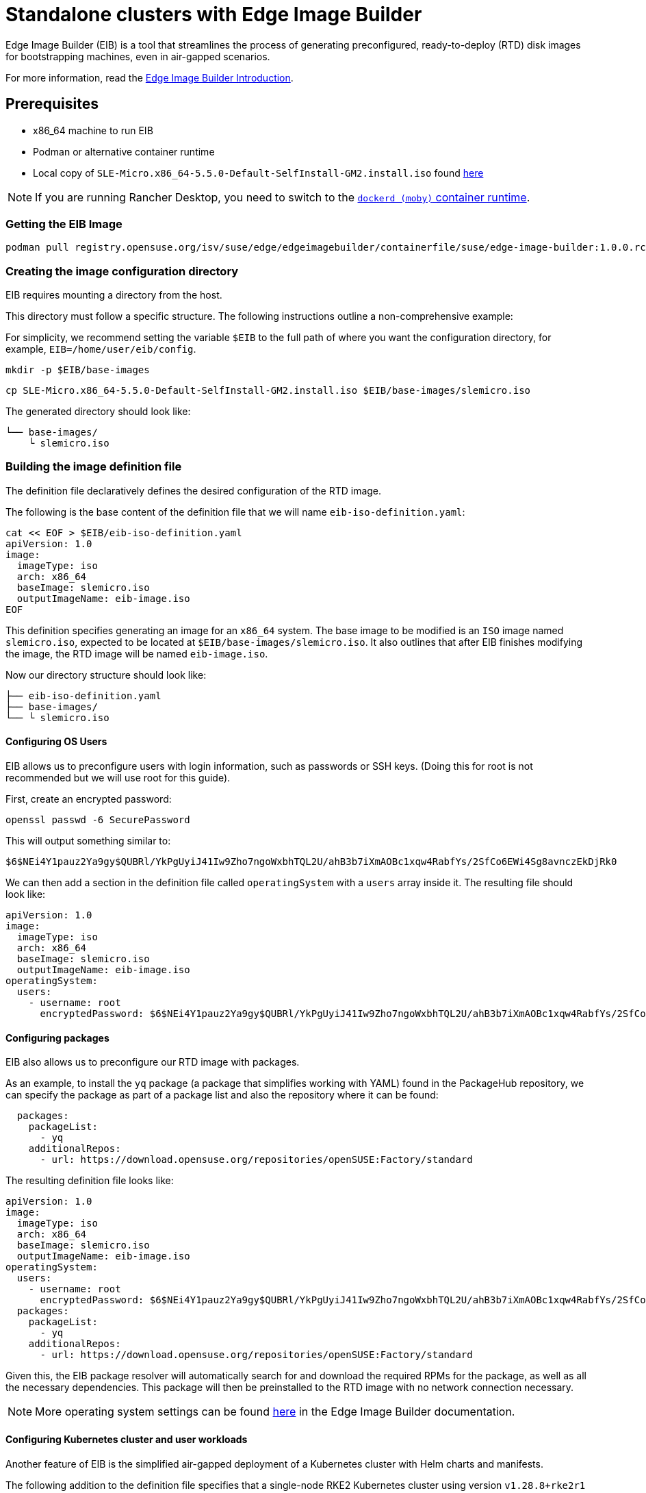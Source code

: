 [#quickstart-eib]
= Standalone clusters with Edge Image Builder
:experimental:

ifdef::env-github[]
:imagesdir: ../images/
:tip-caption: :bulb:
:note-caption: :information_source:
:important-caption: :heavy_exclamation_mark:
:caution-caption: :fire:
:warning-caption: :warning:
endif::[]

Edge Image Builder (EIB) is a tool that streamlines the process of generating preconfigured, ready-to-deploy (RTD) disk images for bootstrapping machines, even in air-gapped scenarios.

For more information, read the <<components-eib,Edge Image Builder Introduction>>.

== Prerequisites

* x86_64 machine to run EIB
* Podman or alternative container runtime
* Local copy of `SLE-Micro.x86_64-5.5.0-Default-SelfInstall-GM2.install.iso` found https://www.suse.com/download/sle-micro/[here]

[NOTE]
====
If you are running Rancher Desktop, you need to switch to the https://docs.rancherdesktop.io/ui/preferences/container-engine/general[`dockerd (moby)` container runtime].
====

=== Getting the EIB Image

```
podman pull registry.opensuse.org/isv/suse/edge/edgeimagebuilder/containerfile/suse/edge-image-builder:1.0.0.rc3
```

=== Creating the image configuration directory

EIB requires mounting a directory from the host.

This directory must follow a specific structure. The following instructions outline a non-comprehensive example:

For simplicity, we recommend setting the variable `$EIB` to the full path of where you want the configuration directory, for example, `EIB=/home/user/eib/config`.

```
mkdir -p $EIB/base-images
```

```
cp SLE-Micro.x86_64-5.5.0-Default-SelfInstall-GM2.install.iso $EIB/base-images/slemicro.iso
```

The generated directory should look like:

[,console]
----
└── base-images/
    └ slemicro.iso
----

=== Building the image definition file

The definition file declaratively defines the desired configuration of the RTD image.

The following is the base content of the definition file that we will name `eib-iso-definition.yaml`:

[,console]
----
cat << EOF > $EIB/eib-iso-definition.yaml
apiVersion: 1.0
image:
  imageType: iso
  arch: x86_64
  baseImage: slemicro.iso
  outputImageName: eib-image.iso
EOF
----

This definition specifies generating an image for an `x86_64` system. The base image to be modified is an `ISO` image named `slemicro.iso`, expected to be located at `$EIB/base-images/slemicro.iso`. It also outlines that after EIB finishes modifying the image, the RTD image will be named `eib-image.iso`.

Now our directory structure should look like:
[,console]
----
├── eib-iso-definition.yaml
├── base-images/
└── └ slemicro.iso
----

==== Configuring OS Users

EIB allows us to preconfigure users with login information, such as passwords or SSH keys. (Doing this for root is not recommended but we will use root for this guide).

First, create an encrypted password:

[,console]
----
openssl passwd -6 SecurePassword
----

This will output something similar to:

[,console]
----
$6$NEi4Y1pauz2Ya9gy$QUBRl/YkPgUyiJ41Iw9Zho7ngoWxbhTQL2U/ahB3b7iXmAOBc1xqw4RabfYs/2SfCo6EWi4Sg8avnczEkDjRk0
----

We can then add a section in the definition file called `operatingSystem` with a `users` array inside it. The resulting file should look like:

[,yaml]
----
apiVersion: 1.0
image:
  imageType: iso
  arch: x86_64
  baseImage: slemicro.iso
  outputImageName: eib-image.iso
operatingSystem:
  users:
    - username: root
      encryptedPassword: $6$NEi4Y1pauz2Ya9gy$QUBRl/YkPgUyiJ41Iw9Zho7ngoWxbhTQL2U/ahB3b7iXmAOBc1xqw4RabfYs/2SfCo6EWi4Sg8avnczEkDjRk0
----

==== Configuring packages

EIB also allows us to preconfigure our RTD image with packages.

As an example, to install the `yq` package (a package that simplifies working with YAML) found in the PackageHub repository, we can specify the package as part of a package list and also the repository where it can be found:

[,yaml]
----
  packages:
    packageList:
      - yq
    additionalRepos:
      - url: https://download.opensuse.org/repositories/openSUSE:Factory/standard
----

The resulting definition file looks like:

[,yaml]
----
apiVersion: 1.0
image:
  imageType: iso
  arch: x86_64
  baseImage: slemicro.iso
  outputImageName: eib-image.iso
operatingSystem:
  users:
    - username: root
      encryptedPassword: $6$NEi4Y1pauz2Ya9gy$QUBRl/YkPgUyiJ41Iw9Zho7ngoWxbhTQL2U/ahB3b7iXmAOBc1xqw4RabfYs/2SfCo6EWi4Sg8avnczEkDjRk0
  packages:
    packageList:
      - yq
    additionalRepos:
      - url: https://download.opensuse.org/repositories/openSUSE:Factory/standard
----

Given this, the EIB package resolver will automatically search for and download the required RPMs for the package, as well as all the necessary dependencies. This package will then be preinstalled to the RTD image with no network connection necessary.

[NOTE]
====
More operating system settings can be found https://github.com/suse-edge/edge-image-builder/blob/main/docs/building-images.md#operating-system[here] in the Edge Image Builder documentation.
====

==== Configuring Kubernetes cluster and user workloads

Another feature of EIB is the simplified air-gapped deployment of a Kubernetes cluster with Helm charts and manifests.

The following addition to the definition file specifies that a single-node RKE2 Kubernetes cluster using version `v1.28.8+rke2r1` should be deployed. It also specifies that version `0.2.2` of `kubevirt` found in the `https://suse-edge.github.io/charts` repository, and the manifest found at `https://k8s.io/examples/application/nginx-app.yaml` should be automatically deployed on the generated RTD image as well.

[,yaml]
----
kubernetes:
  version: v1.28.8+rke2r1
  manifests:
    urls:
      - https://k8s.io/examples/application/nginx-app.yaml
  helm:
    charts:
      - name: kubevirt
        version: 0.2.2
        repositoryName: suse-edge
    repositories:
      - name: suse-edge
        url: https://suse-edge.github.io/charts
----

The resulting full definition file should now look like:
[,yaml]
----
apiVersion: 1.0
image:
  imageType: iso
  arch: x86_64
  baseImage: slemicro.iso
  outputImageName: eib-image.iso
operatingSystem:
  users:
    - username: root
      encryptedPassword: $6$NEi4Y1pauz2Ya9gy$QUBRl/YkPgUyiJ41Iw9Zho7ngoWxbhTQL2U/ahB3b7iXmAOBc1xqw4RabfYs/2SfCo6EWi4Sg8avnczEkDjRk0
  packages:
    packageList:
      - yq
    additionalRepos:
      - url: https://download.opensuse.org/repositories/openSUSE:Factory/standard
kubernetes:
  version: v1.28.8+rke2r1
  manifests:
    urls:
      - https://k8s.io/examples/application/nginx-app.yaml
  helm:
    charts:
      - name: kubevirt
        version: 0.2.2
        repositoryName: suse-edge
    repositories:
      - name: suse-edge
        url: https://suse-edge.github.io/charts
----

[NOTE]
====
Further examples of options such as multi-node deployments, networking, and Helm chart options/values can be seen https://github.com/suse-edge/edge-image-builder/blob/main/docs/building-images.md#kubernetes[here] in the Edge Image Builder documentation.
====


==== Configuring the network
[NOTE]
====
This example is designed for the `default` libvirt network. Other environments may need their own network configuration in order to work.
====

Lastly, for this quick start example, let us set up a network device.

First, create the `network` directory at `$EIB/network`.

```
mkdir $EIB/network
```

Within the `network` directory, create a file named `host1.local.yaml` containing the following:

[,console]
----
cat << EOF > $EIB/network/host1.local.yaml
routes:
  config:
  - destination: 0.0.0.0/0
    metric: 100
    next-hop-address: 192.168.122.1
    next-hop-interface: eth0
    table-id: 254
  - destination: 192.168.122.0/24
    metric: 100
    next-hop-address:
    next-hop-interface: eth0
    table-id: 254
dns-resolver:
  config:
    server:
    - 192.168.122.1
    - 8.8.8.8
interfaces:
- name: eth0
  type: ethernet
  state: up
  mac-address: 34:8A:B1:4B:16:E7
  ipv4:
    address:
    - ip: 192.168.122.50
      prefix-length: 24
    dhcp: false
    enabled: true
  ipv6:
    enabled: false
EOF
----

[NOTE]
====
EIB networking is MAC address-dependent. In the case of virtual machines, you may be able to set the MAC address at boot. For physical machines, you need to know the MAC address ahead of time.
====


// [WARNING]
// ====
// Be sure to specify the correct 
// ====

The resulting file structure should look like:
[,console]
----
├── eib-iso-definition.yaml
├── base-images/
│   └ slemicro.iso
└── network/  
    └ host1.local.yaml
----

This will be turned into the necessary https://github.com/nmstate/nmstate[nmstate] configuration files when the image is built. These files will be automatically applied during the provisioning of the RTD image, resulting in a complete network configuration.

=== Building the image

To build the image, we can run:

[,bash]
----
podman run --rm -it --privileged -v $EIB:/eib \
registry.opensuse.org/isv/suse/edge/edgeimagebuilder/containerfile/suse/edge-image-builder:1.0.0.rc3 \
build --definition-file eib-iso-definition.yaml
----

The output of the command should be similar to:

[,console]
----
Setting up Podman API listener...
Generating image customization components...
Identifier ................... [SUCCESS]
Custom Files ................. [SKIPPED]
Time ......................... [SKIPPED]
Network ...................... [SUCCESS]
Groups ....................... [SKIPPED]
Users ........................ [SUCCESS]
Proxy ........................ [SKIPPED]
Resolving package dependencies...
Rpm .......................... [SUCCESS]
Systemd ...................... [SKIPPED]
Elemental .................... [SKIPPED]
Suma ......................... [SKIPPED]
Downloading file: dl-manifest-1.yaml 100% | (498/498 B, 4.2 MB/s)        
Embedded Artifact Registry ... [SUCCESS]
Keymap ....................... [SUCCESS]
Configuring Kubernetes component...
The Kubernetes CNI is not explicitly set, defaulting to 'cilium'.
Downloading file: rke2-images-core.linux-amd64.tar.zst 100% | (780/780 MB, 116 MB/s)        
Downloading file: rke2-images-cilium.linux-amd64.tar.zst 100% | (367/367 MB, 32 MB/s)         
Downloading file: rke2.linux-amd64.tar.gz 100% | (34/34 MB, 102 MB/s)        
Downloading file: sha256sum-amd64.txt 100% | (3.9/3.9 kB, 32 MB/s)        
Downloading file: dl-manifest-1.yaml 100% | (498/498 B, 6.8 MB/s)        
Kubernetes ................... [SUCCESS]
Certificates ................. [SKIPPED]
Building ISO image...
Kernel Params ................ [SKIPPED]
Image build complete.
----

The generated RTD `ISO` image will be created at `$EIB/eib-image.iso`:

[,console]
----
├── eib-iso-definition.yaml
├── eib-image.iso
├── _build
│   └ build-XYZ
├── base-images/
│   └ slemicro.iso
└── network/
----

Each build creates a time-stamped folder in `$EIB/_build/` that includes the logs of the build, the artifacts used during the build, and the `combustion` directory which contains all the artifacts that are added to the RTD image.

The contents of this directory should look like:
[,console]
----
├── build-XYZ
├── combustion
│   │   ├── 05-configure-network.sh
│   │   ├── 10-rpm-install.sh
│   │   ├── 12-keymap-setup.sh
│   │   ├── 13b-add-users.sh
│   │   ├── 20-k8s-install.sh
│   │   ├── 26-embedded-registry.sh
│   │   ├── 48-message.sh
│   │   ├── hauler
│   │   ├── kubernetes
│   │   │   ├── images
│   │   │   │   ├── rke2-images-cilium.linux-amd64.tar.zst
│   │   │   │   └── rke2-images-core.linux-amd64.tar.zst
│   │   │   ├── install
│   │   │   │   ├── rke2.linux-amd64.tar.gz
│   │   │   │   └── sha256sum-amd64.txt
│   │   │   └── manifests
│   │   │       ├── dl-manifest-1.yaml
│   │   │       └── kubevirt.yaml
│   │   ├── network
│   │   │   ├── host1.local
│   │   │   │   └── eth0.nmconnection
│   │   │   └── host_config.yaml
│   │   ├── nmc
│   │   ├── registries.yaml
│   │   ├── registry
│   │   │   └── embedded-registry.tar.zst
│   │   ├── rke2_installer.sh
│   │   ├── rpm-repo
│   │   │   ├── addrepo0
│   │   │   │   └── x86_64
│   │   │   │       ├── ...
│   │   │   ├── repodata
│   │   │   │   ├── ...
│   │   │   └── zypper-success
│   │   ├── script
│   │   └── server.yaml
│   ├── createrepo.log
│   ├── eib-build.log
│   ├── embedded-registry.log
│   ├── hauler-manifest.yaml
│   ├── helm
│   │   └── kubevirt-0.2.2.tgz
│   ├── helm-pull.log
│   ├── helm-repo-add.log
│   ├── helm-template.log
│   ├── iso-build.log
│   ├── iso-build.sh
│   ├── iso-extract
│   │   ├── ...
│   ├── iso-extract.log
│   ├── iso-extract.sh
│   ├── modify-raw-image.sh
│   ├── network-config.log
│   ├── podman-image-build.log
│   ├── podman-system-service.log
│   ├── prepare-resolver-base-tarball-image.log
│   ├── prepare-resolver-base-tarball-image.sh
│   ├── raw-build.log
│   ├── raw-extract
│   │   ├── ...
│   └── resolver-image-build
│       ├──...
└── cache
    ├── ...
----

If the build fails, `eib-build.log` is the first log that contains information. From there, it will direct you to the component that failed for debugging.

=== Debugging the image build process

If the image build process fails, refer to the https://github.com/dbw7/edge-image-builder/blob/main/docs/debugging.md[EIB debugging guide].

=== Testing your newly built image

For instructions on how to test the newly build RTD image, refer to the https://github.com/suse-edge/edge-image-builder/blob/main/docs/testing-guide.md[EIB image testing guide].
